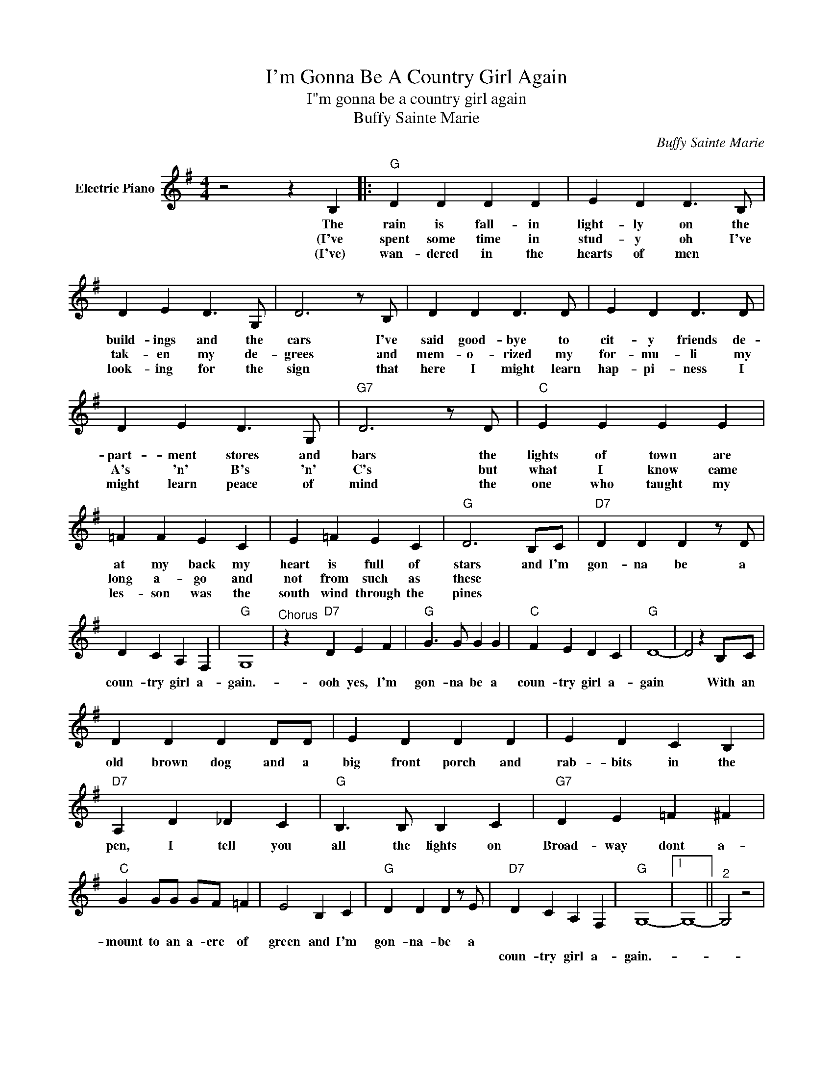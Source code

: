 X:1
T:I'm Gonna Be A Country Girl Again
T:I"m gonna be a country girl again
T:Buffy Sainte Marie
C:Buffy Sainte Marie
Z:All Rights Reserved
L:1/4
M:4/4
K:G
V:1 treble nm="Electric Piano"
%%MIDI program 4
V:1
 z2 z B, |:"G" D D D D | E D D3/2 B,/ | D E D3/2 G,/ | D3 z/ B,/ | D D D3/2 D/ | E D D3/2 D/ | %7
w: The|rain is fall- in|light- ly on the|build- ings and the|cars I've|said good- bye to|cit- y friends de-|
w: (I've|spent some time in|stud- y oh I've|tak- en my de-|grees and|mem- o- rized my|for- mu- li my|
w: (I've)|wan- dered in the|hearts of men *|look- ing for the|sign that|here I might learn|hap- pi- ness I|
 D E D3/2 G,/ |"G7" D3 z/ D/ |"C" E E E E | =F F E C | E =F E C |"G" D3 B,/C/ |"D7" D D D z/ D/ | %14
w: part- ment stores and|bars the|lights of town are|at my back my|heart is full of|stars and I'm|gon- na be a|
w: A's 'n' B's 'n'|C's but|what I know came|long a- go and|not from such as|these * *||
w: might learn peace of|mind the|one who taught my|les- son was the|south wind through the|pines * *||
 D C A, F, |"G" G,4 |"^Chorus" z"D7" D E F |"G" G3/2 G/ G G |"C" F E D C |"G" D4- | D2 z B,/C/ | %21
w: coun- try girl a-|gain.-|ooh yes, I'm|gon- na be a|coun- try girl a-|gain|* With an|
w: |||||||
w: |||||||
 D D D D/D/ | E D D D | E D C B, |"D7" A, D _D C |"G" B,3/2 B,/ B, C |"G7" D E =F ^F | %27
w: old brown dog and a|big front porch and|rab- bits in the|pen, I tell you|all the lights on|Broad- way dont a-|
w: ||||||
w: ||||||
"C" G G/G/ G/F/ =F | E2 B, C |"G" D D D z/ E/ |"D7" D C A, F, |"G" G,4- |1 G,4- ||"^2" G,2 z2 | %34
w: mount to an a- cre of|green and I'm|gon- na- be a|||||
w: |||coun- try girl a-|gain.-|||
w: |||||||
 z2 z B, :|3"D7" G,"^D.S.alCoda" D E F ||"G" G,4- |"^Coda" G, z z2 |] %38
w: 2.I've||||
w: 3.I've|* Oh yes I'm|gain.||
w: ||||

